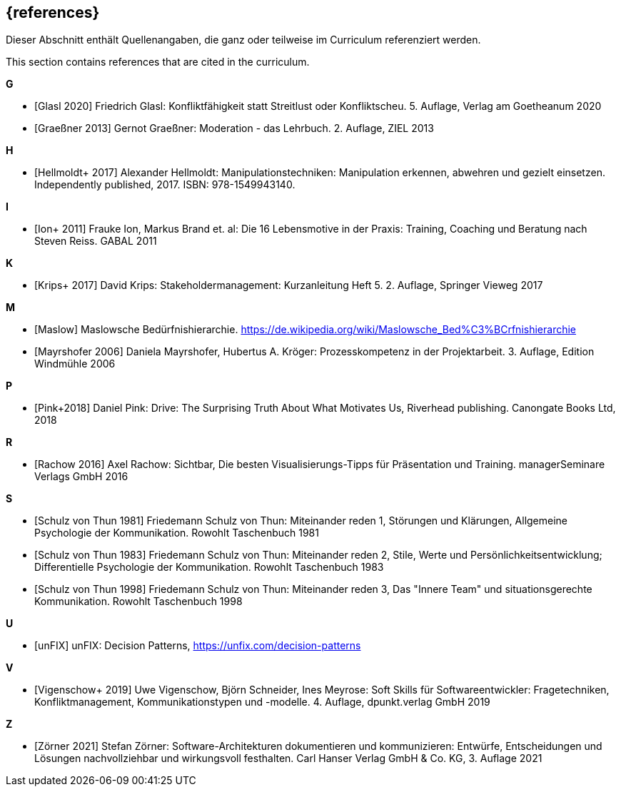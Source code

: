 // header file for curriculum section "References"
// (c) iSAQB e.V. (https://isaqb.org)
// ===============================================

[bibliography]
== {references}

// tag::DE[]
Dieser Abschnitt enthält Quellenangaben, die ganz oder teilweise im Curriculum referenziert werden.
// end::DE[]

// tag::EN[]
This section contains references that are cited in the curriculum.
// end::EN[]


**G**

- [[[glasl, Glasl 2020]]] Friedrich Glasl: Konfliktfähigkeit statt Streitlust oder Konfliktscheu. 5. Auflage, Verlag am Goetheanum 2020

- [[[graeßner, Graeßner 2013]]] Gernot Graeßner: Moderation - das Lehrbuch. 2. Auflage, ZIEL 2013

**H**

- [[[hellmoldt, Hellmoldt+ 2017]]] Alexander Hellmoldt: Manipulationstechniken: Manipulation erkennen, abwehren und gezielt einsetzen. Independently published, 2017. ISBN: 978-1549943140. 

**I**

- [[[ion, Ion+ 2011]]] Frauke Ion, Markus Brand et. al: Die 16 Lebensmotive in der Praxis: Training, Coaching und Beratung nach Steven Reiss. GABAL 2011

**K**

- [[[krips, Krips+ 2017]]] David Krips: Stakeholdermanagement: Kurzanleitung Heft 5. 2. Auflage, Springer Vieweg 2017

**M**

- [[[maslow, Maslow]]] Maslowsche Bedürfnishierarchie. https://de.wikipedia.org/wiki/Maslowsche_Bed%C3%BCrfnishierarchie

- [[[mayrshofer, Mayrshofer 2006]]] Daniela Mayrshofer, Hubertus A. Kröger: Prozesskompetenz in der Projektarbeit. 3. Auflage, Edition Windmühle 2006

**P**

- [[[pink, Pink+2018]]] Daniel Pink: Drive: The Surprising Truth About What Motivates Us, Riverhead publishing. Canongate Books Ltd, 2018

**R**

- [[[rachow, Rachow 2016]]] Axel Rachow: Sichtbar, Die besten Visualisierungs-Tipps für Präsentation und Training. managerSeminare Verlags GmbH 2016

**S**

- [[[thun81, Schulz von Thun 1981]]] Friedemann Schulz von Thun: Miteinander reden 1, Störungen und Klärungen, Allgemeine Psychologie der Kommunikation. Rowohlt Taschenbuch 1981

- [[[thun83, Schulz von Thun 1983]]] Friedemann Schulz von Thun: Miteinander reden 2, Stile, Werte und Persönlichkeitsentwicklung; Differentielle Psychologie der Kommunikation. Rowohlt Taschenbuch 1983

- [[[thun98, Schulz von Thun 1998]]] Friedemann Schulz von Thun: Miteinander reden 3, Das "Innere Team" und situationsgerechte Kommunikation. Rowohlt Taschenbuch 1998

**U**

- [[[unfix, unFIX]]] unFIX: Decision Patterns, https://unfix.com/decision-patterns
 
**V**

- [[[vigenschow, Vigenschow+ 2019]]] Uwe Vigenschow, Björn Schneider, Ines Meyrose: Soft Skills für Softwareentwickler: Fragetechniken, Konfliktmanagement, Kommunikationstypen und -modelle. 4. Auflage,  dpunkt.verlag GmbH 2019

**Z**

- [[[zoerner, Zörner 2021]]] Stefan Zörner: Software-Architekturen dokumentieren und kommunizieren: Entwürfe, Entscheidungen und Lösungen nachvollziehbar und wirkungsvoll festhalten.  Carl Hanser Verlag GmbH & Co. KG, 3. Auflage 2021
